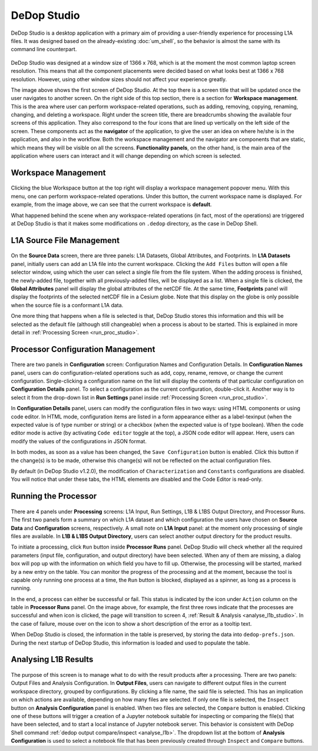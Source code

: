 =============
DeDop Studio
=============

DeDop Studio is a desktop application with a primary aim of providing a user-friendly experience for processing L1A files.
It was designed based on the already-existing :doc:`um_shell`, so the behavior is almost the same with its command line counterpart.

.. figure:: ../_static/figures/dedop-studio.png
   :scale: 75%
   :align: center

DeDop Studio was designed at a window size of 1366 x 768, which is at the moment the most common laptop screen resolution.
This means that all the component placements were decided based on what looks best at 1366 x 768 resolution. However,
using other window sizes should not affect your experience greatly.

The image above shows the first screen of DeDop Studio. At the top there is a screen title that will be updated once the
user navigates to another screen. On the right side of this top section, there is a section for **Workspace management**.
This is the area where user can perform workspace-related operations, such as adding, removing, copying, renaming, changing,
and deleting a workspace. Right under the screen title, there are breadcrumbs showing the available four screens of this
application. They also correspond to the four icons that are lined up vertically on the left side of the screen. These
components act as the **navigator** of the application, to give the user an idea on where he/she is in the application,
and also in the workflow. Both the workspace management and the navigator are components that are static, which means they
will be visible on all the screens. **Functionality panels**, on the other hand, is the main area of the application where
users can interact and it will change depending on which screen is selected.

.. _workspace_manag_studio:

Workspace Management
====================

.. figure:: ../_static/figures/dedop-studio-workspace_manag.png
   :scale: 75%
   :align: center

Clicking the blue Workspace button at the top right will display a workspace management popover menu. With this menu, one
can perform workspace-related operations. Under this button, the current workspace name is displayed. For example, from
the image above, we can see that the current workspace is **default**.

What happened behind the scene when any workspace-related operations (in fact, most of the operations) are triggered at
DeDop Studio is that it makes some modifications on ``.dedop`` directory, as the case in DeDop Shell.

.. _source_file_manag_studio:

L1A Source File Management
==========================

.. figure:: ../_static/figures/dedop-studio-source_data.png
   :scale: 75%
   :align: center

On the **Source Data** screen, there are three panels: L1A Datasets, Global Attributes, and Footprints. In **L1A Datasets**
panel, initially users can add an L1A file into the current workspace. Clicking the ``Add Files`` button will open
a file selector window, using which the user can select a single file from the file system. When the adding process is
finished, the newly-added file, together with all previously-added files, will be displayed as a list. When a single file
is clicked, the **Global Attributes** panel will display the global attributes of the netCDF file. At the same time,
**Footprints** panel will display the footprints of the selected netCDF file in a Cesium globe. Note that this display on
the globe is only possible when the source file is a conformant L1A data.

One more thing that happens when a file is selected is that, DeDop Studio stores this information and this will be selected
as the default file (although still changeable) when a process is about to be started. This is explained in more detail in
:ref:`Processing Screen <run_proc_studio>`.


.. _config_manag_studio:

Processor Configuration Management
==================================

.. figure:: ../_static/figures/dedop-studio-configuration.png
   :scale: 75%
   :align: center

There are two panels in **Configuration** screen: Configuration Names and Configuration Details. In
**Configuration Names** panel, users can do configuration-related operations such as add, copy, rename, remove, or change
the current configuration. Single-clicking a configuration name on the list will display the contents of that particular
configuration on **Configuration Details** panel. To select a configuration as the current configuration, double-click it.
Another way is to select it from the drop-down list in **Run Settings** panel inside
:ref:`Processing Screen <run_proc_studio>`.

In **Configuration Details** panel, users can modify the configuration files in two ways: using HTML components or using
code editor. In HTML mode, configuration items are listed in a form appearance either as a label-texinput (when the
expected value is of type number or string) or a checkbox (when the expected value is of type boolean). When the code editor
mode is active (by activating ``Code editor`` toggle at the top), a JSON code editor will appear. Here, users can
modify the values of the configurations in JSON format.

In both modes, as soon as a value has been changed, the ``Save Configuration`` button is enabled. Click this button if
the change(s) is to be made, otherwise this change(s) will not be reflected on the actual configuration files.

By default (in DeDop Studio v1.2.0), the modification of ``Characterization`` and ``Constants`` configurations are disabled.
You will notice that under these tabs, the HTML elements are disabled and the Code Editor is read-only.

.. _run_proc_studio:

Running the Processor
=====================

.. figure:: ../_static/figures/dedop-studio-processing.png
   :scale: 75%
   :align: center

There are 4 panels under **Processing** screens: L1A Input, Run Settings, L1B & L1BS Output Directory, and Processor Runs.
The first two panels form a summary on which L1A dataset and which configuration the users have chosen on **Source Data**
and **Configuration** screens, respectively. A small note on **L1A Input** panel: at the moment only processing of single
files are available. In **L1B & L1BS Output Directory**, users can select another output directory for the product results.

To initiate a processing, click ``Run`` button inside **Processor Runs** panel. DeDop Studio will check whether all the
required parameters (input file, configuration, and output directory) have been selected. When any of them are missing,
a dialog box will pop up with the information on which field you have to fill up. Otherwise, the processing will be started,
marked by a new entry on the table. You can monitor the progress of the processing and at the moment, because the tool is
capable only running one process at a time, the ``Run`` button is blocked, displayed as a spinner, as long as a process
is running.

In the end, a process can either be successful or fail. This status is indicated by the icon under ``Action`` column on
the table in **Processor Runs** panel. On the image above, for example, the first three rows indicate that the processes
are successful and when icon is clicked, the page will transition to screen 4,
:ref:`Result & Analysis <analyse_l1b_studio>`. In the case of failure, mouse over on the icon to show a short description
of the error as a tooltip text.

When DeDop Studio is closed, the information in the table is preserved, by storing the data into ``dedop-prefs.json``.
During the next startup of DeDop Studio, this information is loaded and used to populate the table.


.. _analyse_l1b_studio:

Analysing L1B Results
=====================

.. figure:: ../_static/figures/dedop-studio-result_analysis.png
   :scale: 75%
   :align: center

The purpose of this screen is to manage what to do with the result products after a processing. There are two panels:
Output Files and Analysis Configuration. In **Output Files**, users can navigate to different output files in the current
workspace directory, grouped by configurations. By clicking a file name, the said file is selected. This has an implication
on which actions are available, depending on how many files are selected. If only one file is selected, the ``Inspect``
button on **Analysis Configuration** panel is enabled. When two files are selected, the ``Compare`` button is enabled.
Clicking one of these buttons will trigger a creation of a Jupyter notebook suitable for inspecting or comparing the
file(s) that have been selected, and to start a local instance of Jupyter notebook server. This behavior is consistent
with DeDop Shell command :ref:`dedop output compare/inspect <analyse_l1b>`. The dropdown list at the bottom of
**Analysis Configuration** is used to select a notebook file that has been previously created through ``Inspect`` and
``Compare`` buttons.
